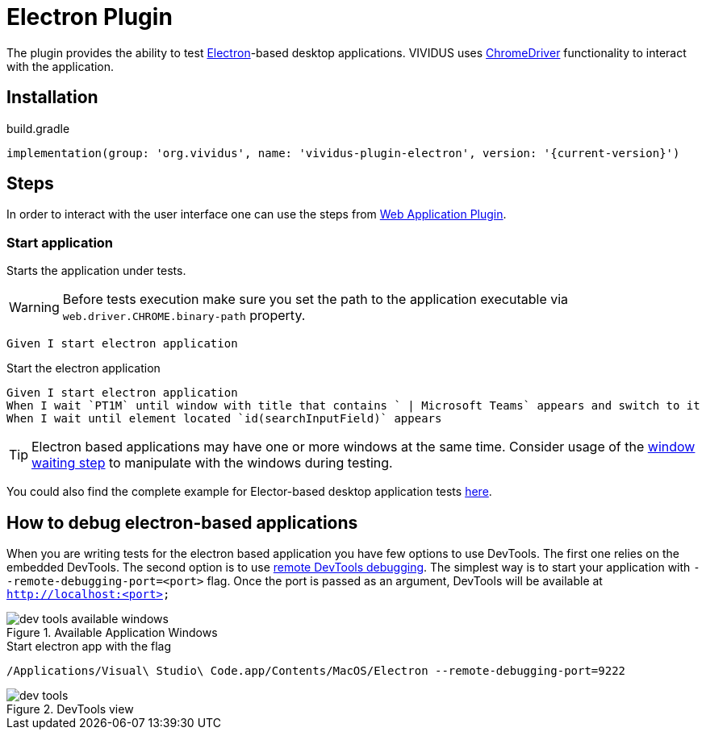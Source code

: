 = Electron Plugin

The plugin provides the ability to test https://www.electronjs.org/[Electron]-based desktop applications.
VIVIDUS uses https://www.electronjs.org/docs/latest/tutorial/automated-testing[ChromeDriver] functionality to interact with the application.

== Installation

.build.gradle
[source,gradle,subs="attributes+"]
----
implementation(group: 'org.vividus', name: 'vividus-plugin-electron', version: '{current-version}')
----

== Steps

In order to interact with the user interface one can use the steps from xref:plugins:plugin-web-app.adoc[Web Application Plugin].

=== Start application

Starts the application under tests.

[WARNING]
====
Before tests execution make sure you set the path to the application executable via `web.driver.CHROME.binary-path` property.
====

[source,gherkin]
----
Given I start electron application
----

.Start the electron application
[source,gherkin]
----
Given I start electron application
When I wait `PT1M` until window with title that contains ` | Microsoft Teams` appears and switch to it
When I wait until element located `id(searchInputField)` appears
----

[TIP]
====
Electron based applications may have one or more windows at the same time. Consider usage of the xref:plugins:plugin-web-app.adoc#_wait_for_window_and_switch[window waiting step] to manipulate with the windows during testing.
====

You could also find the complete example for Elector-based desktop application tests https://github.com/vividus-framework/vividus-sample-tests/tree/main#list-of-the-available-samples[here].

== How to debug electron-based applications

When you are writing tests for the electron based application you have few options to use DevTools. The first one relies on the embedded DevTools. The second option is to use https://developers.google.com/cast/docs/debugging/remote_debugger[remote DevTools debugging].
The simplest way is to start your application with `--remote-debugging-port=<port>` flag. Once the port is passed as an argument, DevTools will be available at `http://localhost:<port>`

.Available Application Windows
image::dev-tools-available-windows.png[]

.Start electron app with the flag
[source,gherkin]
----
/Applications/Visual\ Studio\ Code.app/Contents/MacOS/Electron --remote-debugging-port=9222
----

.DevTools view
image::dev-tools.png[]
